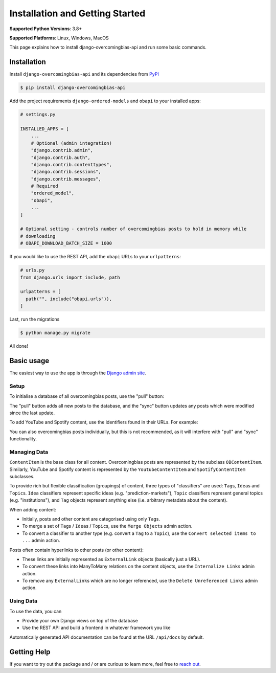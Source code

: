 Installation and Getting Started
================================

**Supported Python Versions**: 3.8+

**Supported Platforms**: Linux, Windows, MacOS

This page explains how to install django-overcomingbias-api and run some basic commands.

Installation
------------

Install ``django-overcomingbias-api`` and its dependencies from
`PyPI <https://pypi.org/project/django-overcomingbias-api/>`_

.. code-block:: console

    $ pip install django-overcomingbias-api

Add the project requirements ``django-ordered-models`` and ``obapi`` to your installed
apps:

.. code-block:: python

    # settings.py

    INSTALLED_APPS = [
        ...
        # Optional (admin integration)
        "django.contrib.admin",
        "django.contrib.auth",
        "django.contrib.contenttypes",
        "django.contrib.sessions",
        "django.contrib.messages",
        # Required
        "ordered_model",
        "obapi",
        ...
    ]

    # Optional setting - controls number of overcomingbias posts to hold in memory while
    # downloading
    # OBAPI_DOWNLOAD_BATCH_SIZE = 1000

If you would like to use the REST API, add the ``obapi`` URLs to your ``urlpatterns``:

.. code-block:: python

    # urls.py
    from django.urls import include, path

    urlpatterns = [
      path("", include("obapi.urls")),
    ]

Last, run the migrations

.. code-block:: console

    $ python manage.py migrate

All done!

Basic usage
-----------

The easiest way to use the app is through the
`Django admin site <https://docs.djangoproject.com/en/dev/ref/contrib/admin/>`_.

Setup
*****

To initialise a database of all overcomingbias posts, use the "pull" button:

.. image:: _static/pull-and-sync.png
   :align: center
   :alt: Create and update overcomingbias posts from the admin site

The "pull" button adds all new posts to the database, and the "sync" button updates any
posts which were modified since the last update.

To add YouTube and Spotify content, use the identifiers found in their URLs.
For example:

.. image:: _static/add-spotify.png
   :align: center
   :alt: Add Spotify content using the admin site

You can also overcomingbias posts individually, but this is not recommended, as it will
interfere with "pull" and "sync" functionality.

Managing Data
*************

``ContentItem`` is the base class for all content.
Overcomingbias posts are represented by the subclass ``OBContentItem``.
Similarly, YouTube and Spotify content is represented by the ``YoutubeContentItem`` and
``SpotifyContentItem`` subclasses.

To provide rich but flexible classification (groupings) of content, three types of
"classifiers" are used: ``Tag``\ s, ``Idea``\ s and ``Topic``\ s.
``Idea`` classifiers represent specific ideas (e.g. "prediction-markets"), ``Topic``
classifiers represent general topics (e.g. "institutions"), and ``Tag`` objects represent
anything else (i.e. arbitrary metadata about the content).

When adding content:

- Initially, posts and other content are categorised using only ``Tag``\ s.

- To merge a set of ``Tag``\ s / ``Idea``\ s / ``Topic``\ s, use the ``Merge Objects``
  admin action.

- To convert a classifier to another type (e.g. convert a ``Tag`` to a ``Topic``),
  use the ``Convert selected items to ...`` admin action.


Posts often contain hyperlinks to other posts (or other content):

- These links are initially represented as ``ExternalLink`` objects (basically just a
  URL).

- To convert these links into ManyToMany relations on the content objects,
  use the ``Internalize Links`` admin action.

- To remove any ``ExternalLink``\ s which are no longer referenced,
  use the ``Delete Unreferenced Links`` admin action.


.. Sequences

Using Data
**********

To use the data, you can

- Provide your own Django views on top of the database

- Use the REST API and build a frontend in whatever framework you like

Automatically generated API documentation can be found at the URL ``/api/docs`` by
default.


Getting Help
------------

If you want to try out the package and / or are curious to learn more, feel free to
`reach out <https://django-overcomingbias-api.readthedocs.io/en/latest/contact.html>`_.
